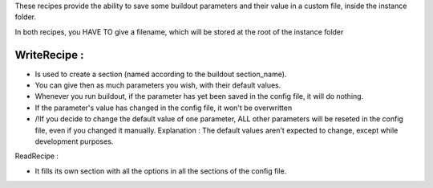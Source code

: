 These recipes provide the ability to save some buildout parameters and their value in a custom file, inside the instance folder.

In both recipes, you HAVE TO give a filename, which will be stored at the root of the instance folder


WriteRecipe : 
-------------

* Is used to create a section (named according to the buildout section_name).
* You can give then as much parameters you wish, with their default values.
* Whenever you run buildout, if the parameter has yet been saved in the config file, it will do nothing.
* If the parameter's value has changed in the config file, it won't be overwritten
* /!\ If you decide to change the default value of one parameter, ALL other parameters will be reseted in the config file, even if you changed it manually. Explanation : The default values aren't expected to change, except while development purposes.

ReadRecipe :

* It fills its own section with all the options in all the sections of the config file.
